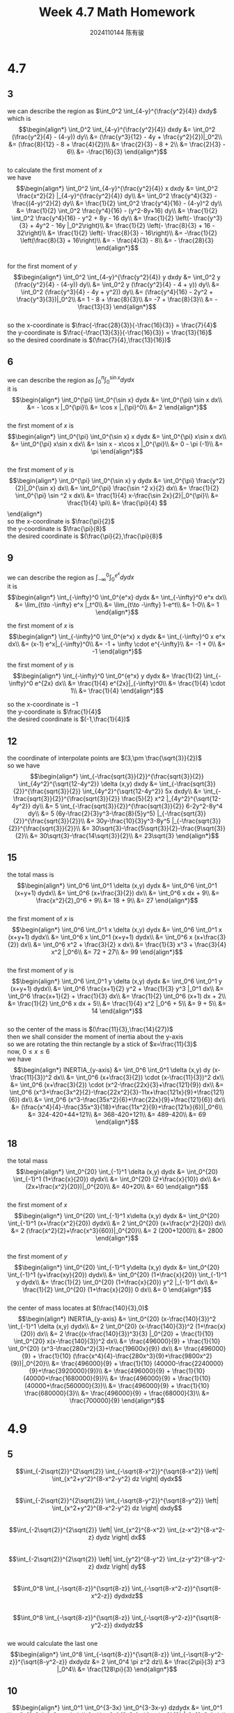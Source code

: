 #+TITLE: Week 4.7 Math Homework
#+AUTHOR: 2024110144 陈有骏
#+LATEX_COMPILER: xelatex
#+LATEX_CLASS: article
#+LATEX_CLASS_OPTIONS: [a4paper,10pt]
#+LATEX_HEADER: \usepackage[margin=0.5in]{geometry}
#+LATEX_HEADER: \usepackage{xeCJK}
#+OPTIONS: \n:t toc:nil num:nil date:nil

#+begin_comment
4.7 done
thomas 15.6 1-20 mod 3
4.9 done
thomas 15.5 1-52 mod 5
4.11
thomas 15.7 1-66 mod 6
thomas 15.8 1-28 mod 7
#+end_comment

* 4.7
** 3
we can describe the region as $\int_0^2 \int_{4-y}^{\frac{y^2}{4}} dxdy$
which is
$$\begin{align*}
\int_0^2 \int_{4-y}^{\frac{y^2}{4}} dxdy &= \int_0^2 (\frac{y^2}{4} - (4-y)) dy\\
&= (\frac{y^3}{12} - 4y + \frac{y^2}{2})|_0^2\\
&= (\frac{8}{12} - 8 + \frac{4}{2})\\
&= \frac{2}{3} - 8 + 2\\
&= \frac{2}{3} - 6\\
&= -\frac{16}{3}
\end{align*}$$
to calculate the first moment of $x$
we have
$$\begin{align*}
\int_0^2 \int_{4-y}^{\frac{y^2}{4}} x dxdy &= \int_0^2 \frac{x^2}{2} |_{4-y}^{\frac{y^2}{4}} dy\\
&= \int_0^2 \frac{y^4}{32} - \frac{(4-y)^2}{2} dy\\
&= \frac{1}{2} \int_0^2 \frac{y^4}{16} - (4-y)^2 dy\\
&= \frac{1}{2} \int_0^2 \frac{y^4}{16} - (y^2-8y+16) dy\\
&= \frac{1}{2} \int_0^2 \frac{y^4}{16} - y^2 + 8y - 16 dy\\
&= \frac{1}{2} \left(- \frac{y^3}{3} + 4y^2 - 16y |_0^2\right)\\
&= \frac{1}{2} \left(- \frac{8}{3} + 16 - 32\right)\\
&= \frac{1}{2} \left(- \frac{8}{3} - 16\right)\\
&= -\frac{1}{2} \left(\frac{8}{3} + 16\right)\\
&= - \frac{4}{3} - 8\\
&= - \frac{28}{3}
\end{align*}$$
for the first moment of $y$
$$\begin{align*}
\int_0^2 \int_{4-y}^{\frac{y^2}{4}} y dxdy &= \int_0^2 y (\frac{y^2}{4} - (4-y)) dy\\
&= \int_0^2 y (\frac{y^2}{4} - 4 + y)) dy\\
&= \int_0^2 (\frac{y^3}{4} - 4y + y^2)) dy\\
&= (\frac{y^4}{16} - 2y^2 + \frac{y^3}{3})|_0^2\\
&= 1 - 8 + \frac{8}{3}\\
&= -7 + \frac{8}{3}\\
&= -\frac{13}{3}
\end{align*}$$
so the x-coordinate is $\frac{-\frac{28}{3}}{-\frac{16}{3}} = \frac{7}{4}$
the y-coordinate is $\frac{-\frac{13}{3}}{-\frac{16}{3}} = \frac{13}{16}$
so the desired coordinate is $(\frac{7}{4},\frac{13}{16})$

** 6
we can describe the region as $\int_0^{\pi} \int_0^{\sin x} dydx$
it is
$$\begin{align*}
\int_0^{\pi} \int_0^{\sin x} dydx &= \int_0^{\pi} \sin x dx\\
&= - \cos x |_0^{\pi}\\
&= \cos x |_{\pi}^0\\
&= 2
\end{align*}$$
the first moment of $x$ is
$$\begin{align*}
\int_0^{\pi} \int_0^{\sin x} x dydx
&= \int_0^{\pi} x\sin x dx\\
&= \int_0^{\pi} x\sin x dx\\
&= \sin x - x\cos x |_0^{\pi}\\
&= 0 - \pi (-1)\\
&= \pi
\end{align*}$$
the first moment of $y$ is
$$\begin{align*}
\int_0^{\pi} \int_0^{\sin x} y dydx
&= \int_0^{\pi} \frac{y^2}{2}|_0^{\sin x} dx\\
&= \int_0^{\pi} \frac{\sin ^2 x}{2} dx\\
&= \frac{1}{2} \int_0^{\pi} \sin ^2 x dx\\
&= \frac{1}{4} x-\frac{\sin 2x}{2}|_0^{\pi}\\
&= \frac{1}{4} \pi\\
&= \frac{\pi}{4}
$$\end{align*}
so the x-coordinate is $\frac{\pi}{2}$
the y-coordinate is $\frac{\pi}{8}$
the desired coordinate is $(\frac{\pi}{2},\frac{\pi}{8}$

** 9
we can describe the region as $\int_{-\infty}^0 \int_0^{e^x} dydx$
it is
$$\begin{align*}
\int_{-\infty}^0 \int_0^{e^x} dydx
&= \int_{-\infty}^0 e^x dx\\
&= \lim_{t\to -\infty} e^x |_t^0\\
&= \lim_{t\to -\infty} 1-e^t\\
&= 1-0\\
&= 1
\end{align*}$$

the first moment of $x$ is
$$\begin{align*}
\int_{-\infty}^0 \int_0^{e^x} x dydx
&= \int_{-\infty}^0 x e^x dx\\
&= (x-1) e^x|_{-\infty}^0\\
&= -1 + \infty \cdot e^{-\infty}\\
&= -1 + 0\\
&= -1
\end{align*}$$

the first moment of $y$ is
$$\begin{align*}
\int_{-\infty}^0 \int_0^{e^x} y dydx
&= \frac{1}{2} \int_{-\infty}^0 e^{2x} dx\\
&= \frac{1}{4} e^{2x}|_{-\infty}^0\\
&= \frac{1}{4} \cdot 1\\
&= \frac{1}{4}
\end{align*}$$

so the x-coordinate is $-1$
the y-coordinate is $\frac{1}{4}$
the desired coordinate is $(-1,\frac{1}{4})$

** 12
the coordinate of interpolate points are $(3,\pm \frac{\sqrt{3}}{2})$
so we have
$$\begin{align*}
\int_{-\frac{sqrt{3}}{2}}^{\frac{sqrt{3}}{2}} \int_{4y^2}^{\sqrt{12-4y^2}} \delta (x,y) dxdy
&= \int_{-\frac{sqrt{3}}{2}}^{\frac{sqrt{3}}{2}} \int_{4y^2}^{\sqrt{12-4y^2}} 5x dxdy\\
&= \int_{-\frac{sqrt{3}}{2}}^{\frac{sqrt{3}}{2}} \frac{5}{2} x^2 |_{4y^2}^{\sqrt{12-4y^2}} dy\\
&= 5 \int_{-\frac{sqrt{3}}{2}}^{\frac{sqrt{3}}{2}} 6-2y^2-8y^4 dy\\
&= 5 (6y-\frac{2}{3}y^3-\frac{8}{5}y^5) |_{-\frac{sqrt{3}}{2}}^{\frac{sqrt{3}}{2}}\\
&= 30y-\frac{10}{3}y^3-8y^5 |_{-\frac{sqrt{3}}{2}}^{\frac{sqrt{3}}{2}}\\
&= 30\sqrt{3}-\frac{5\sqrt{3}}{2}-\frac{9\sqrt{3}}{2}\\
&= 30\sqrt{3}-\frac{14\sqrt{3}}{2}\\
&= 23\sqrt{3}
\end{align*}$$

** 15
the total mass is
$$\begin{align*}
\int_0^6 \int_0^1 \delta (x,y) dydx
&= \int_0^6 \int_0^1 (x+y+1) dydx\\
&= \int_0^6 (x+\frac{3}{2}) dx\\
&= \int_0^6 x dx + 9\\
&= \frac{x^2}{2}_0^6 + 9\\
&= 18 + 9\\
&= 27
\end{align*}$$
the first moment of $x$ is
$$\begin{align*}
\int_0^6 \int_0^1 x \delta (x,y) dydx
&= \int_0^6 \int_0^1 x (x+y+1) dydx\\
&= \int_0^6 x \int_0^1 (x+y+1) dydx\\
&= \int_0^6 x (x+\frac{3}{2}) dx\\
&= \int_0^6 x^2 + \frac{3}{2} x dx\\
&= \frac{1}{3} x^3 + \frac{3}{4} x^2 |_0^6\\
&= 72 + 27\\
&= 99
\end{align*}$$
the first moment of $y$ is
$$\begin{align*}
\int_0^6 \int_0^1 y \delta (x,y) dydx
&= \int_0^6 \int_0^1 y (x+y+1) dydx\\
&= \int_0^6 \frac{x+1}{2} y^2 + \frac{1}{3} y^3 |_0^1 dx\\
&= \int_0^6 \frac{x+1}{2} + \frac{1}{3} dx\\
&= \frac{1}{2} \int_0^6 (x+1) dx + 2\\
&= \frac{1}{2} \int_0^6 x dx + 5\\
&= \frac{1}{4} x^2 |_0^6 + 5\\
&= 9 + 5\\
&= 14
\end{align*}$$
so the center of the mass is $(\frac{11}{3},\frac{14}{27})$
then we shall consider the moment of inertia about the y-axis
so we are rotating the thin rectangle by a stick of $x=\frac{11}{3}$
now, $0\leq x\leq 6$
we have
$$\begin{align*}
INERTIA_{y-axis} &= \int_0^6 \int_0^1 \delta (x,y) dy (x-\frac{11}{3})^2 dx\\
&= \int_0^6 (x+\frac{3}{2}) \cdot (x-\frac{11}{3})^2 dx\\
&= \int_0^6 (x+\frac{3}{2}) \cdot (x^2-\frac{22x}{3}+\frac{121}{9}) dx\\
&= \int_0^6 (x^3+\frac{3x^2}{2}-\frac{22x^2}{3}-11x+\frac{121x}{9}+\frac{121}{6}) dx\\
&= \int_0^6 (x^3-\frac{35x^2}{6}+\frac{22x}{9}+\frac{121}{6}) dx\\
&= (\frac{x^4}{4}-\frac{35x^3}{18}+\frac{11x^2}{9}+\frac{121x}{6})|_0^6\\
&= 324-420+44+121\\
&= 368-420+121\\
&= 489-420\\
&= 69
\end{align*}$$

** 18
the total mass
$$\begin{align*}
\int_0^{20} \int_{-1}^1 \delta (x,y) dydx
&= \int_0^{20} \int_{-1}^1 (1+\frac{x}{20}) dydx\\
&= \int_0^{20} (2+\frac{x}{10}) dx\\
&= (2x+\frac{x^2}{20})|_0^{20}\\
&= 40+20\\
&= 60
\end{align*}$$
the first moment of $x$
$$\begin{align*}
\int_0^{20} \int_{-1}^1 x\delta (x,y) dydx
&= \int_0^{20} \int_{-1}^1 (x+\frac{x^2}{20}) dydx\\
&= 2 \int_0^{20} (x+\frac{x^2}{20}) dx\\
&= 2 (\frac{x^2}{2}+\frac{x^3}{60})|_0^{20}\\
&= 2 (200+1200)\\
&= 2800
\end{align*}$$
the first moment of $y$
$$\begin{align*}
\int_0^{20} \int_{-1}^1 y\delta (x,y) dydx
&= \int_0^{20} \int_{-1}^1 (y+\frac{xy}{20}) dydx\\
&= \int_0^{20} (1+\frac{x}{20}) \int_{-1}^1 y dydx\\
&= \frac{1}{2} \int_0^{20} (1+\frac{x}{20}) y^2 |_{-1}^1 dx\\
&= \frac{1}{2} \int_0^{20} (1+\frac{x}{20}) 0 dx\\
&= 0
\end{align*}$$
the center of mass locates at $(\frac{140}{3},0)$
$$\begin{align*}
INERTIA_{y-axis} &= \int_0^{20} (x-\frac{140}{3})^2 \int_{-1}^1 \delta (x,y) dydx\\
&= 2 \int_0^{20} (x-\frac{140}{3})^2 (1+\frac{x}{20}) dx\\
&= 2 \frac{(x-\frac{140}{3})^3}{3} |_0^{20} + \frac{1}{10} \int_0^{20} x(x-\frac{140}{3})^2 dx\\
&= \frac{496000}{9} + \frac{1}{10} \int_0^{20} (x^3-\frac{280x^2}{3}+\frac{19600x}{9}) dx\\
&= \frac{496000}{9} + \frac{1}{10} (\frac{x^4}{4}-\frac{280x^3}{9}+\frac{9800x^2}{9})|_0^{20}\\
&= \frac{496000}{9} + \frac{1}{10} (40000-\frac{2240000}{9}+\frac{3920000}{9})\\
&= \frac{496000}{9} + \frac{1}{10} (40000+\frac{1680000}{9})\\
&= \frac{496000}{9} + \frac{1}{10} (40000+\frac{560000}{3})\\
&= \frac{496000}{9} + \frac{1}{10} \frac{680000}{3}\\
&= \frac{496000}{9} + \frac{68000}{3}\\
&= \frac{700000}{9}
\end{align*}$$

* 4.9
** 5
$$\int_{-2\sqrt{2}}^{2\sqrt{2}} \int_{-\sqrt{8-x^2}}^{\sqrt{8-x^2}} \left| \int_{x^2+y^2}^{8-x^2-y^2} dz \right| dydx$$
$$\int_{-2\sqrt{2}}^{2\sqrt{2}} \int_{-\sqrt{8-y^2}}^{\sqrt{8-y^2}} \left| \int_{x^2+y^2}^{8-x^2-y^2} dz \right| dxdy$$
$$\int_{-2\sqrt{2}}^{2\sqrt{2}} \left| \int_{x^2}^{8-x^2} \int_{z-x^2}^{8-x^2-z} dydz \right| dx$$
$$\int_{-2\sqrt{2}}^{2\sqrt{2}} \left| \int_{y^2}^{8-y^2} \int_{z-y^2}^{8-y^2-z} dxdz \right| dy$$
$$\int_0^8 \int_{-\sqrt{8-z}}^{\sqrt{8-z}} \int_{-\sqrt{8-x^2-z}}^{\sqrt{8-x^2-z}} dydxdz$$
$$\int_0^8 \int_{-\sqrt{8-z}}^{\sqrt{8-z}} \int_{-\sqrt{8-y^2-z}}^{\sqrt{8-y^2-z}} dxdydz$$
we would calculate the last one
$$\begin{align*}
\int_0^8 \int_{-\sqrt{8-z}}^{\sqrt{8-z}} \int_{-\sqrt{8-y^2-z}}^{\sqrt{8-y^2-z}} dxdydz
&= 2 \int_0^4 \pi z^2 dz\\
&= \frac{2\pi}{3} z^3 |_0^4\\
&= \frac{128\pi}{3}
\end{align*}$$
** 10
$$\begin{align*}
\int_0^1 \int_0^{3-3x} \int_0^{3-3x-y} dzdydx
&= \int_0^1 \int_0^{3-3x} 3-3x-y dydx\\
&= \int_0^1 (3-3x)y-\frac{y^2}{2} |_0^{3-3x} dx\\
&= \int_0^1 (3-3x)^2-\frac{(3-3x)^2}{2} dx\\
&= \int_0^1 \frac{(3-3x)^2}{2} dx\\
&= \frac{9}{2} \int_0^1 1-x dx\\
&= \frac{9}{4}
\end{align*}$$
** 15
$$\begin{align*}
\int_0^1 \int_0^{2-x} \int_0^{2-x-y} dzdydx
&= \int_0^1 \int_0^{2-x} 2-x-y dydx\\
&= \int_0^1 (2-x)y-\frac{y^2}{2}|_0^{2-x} dx\\
&= \int_0^1 \frac{(2-x)^2}{2} dx\\
&= \int_0^1 \frac{x^2}{2}-2x+2 dx\\
&= \frac{x^3}{6}-x^2+2x |_0^1\\
&= \frac{1}{6}-1+2\\
&= \frac{1}{6}+1\\
&= \frac{7}{6}
\end{align*}$$
** 20
$$\begin{align*}
\int_0^7 \int_0^2 \int_0^{\sqrt{4-q^2}} \frac{q}{r+1} dpdqdr
&= \int_0^7 \int_0^2 \frac{q\sqrt{4-q^2}}{r+1} dqdr\\
&= \int_0^7 \frac{1}{r+1} \int_0^2 q\sqrt{4-q^2} dqdr\\
&= \frac{1}{2} \int_0^7 \frac{1}{r+1} \int_0^2 \sqrt{4-q^2} dq^2dr\\
&= \frac{1}{2} \int_0^7 \frac{1}{r+1} \int_0^4 \sqrt{4-q} dqdr\\
&= -\frac{1}{2} \int_0^7 \frac{1}{r+1} \int_0^4 \sqrt{4-q} d(4-q)dr\\
&= \frac{1}{2} \int_0^7 \frac{1}{r+1} \int_0^4 \sqrt{q} dqdr\\
&= \frac{1}{3} \int_0^7 \frac{1}{r+1} q^{\frac{2}{3}} |_0^4 dr\\
&= \frac{1}{3} \int_0^7 \frac{1}{r+1} 4^{\frac{2}{3}} dr\\
&= \frac{1}{3} \int_0^7 \frac{1}{r+1} 4^{\frac{2}{3}} d(r+1)\\
&= \frac{1}{3} \int_1^8 \frac{1}{r} 4^{\frac{2}{3}} dr\\
&= \frac{4^{\frac{2}{3}}}{3} \int_1^8 \frac{1}{r} dr\\
&= \frac{4^{\frac{2}{3}}}{3} \ln r |_1^8\\
&= \frac{4^{\frac{2}{3}}}{3} \ln 8\\
&= 4^{\frac{2}{3}} \ln 2
\end{align*}$$
** 25
we can describe the region using
$$\int_0^2 \int_0^{2-z} \int_0^{4-y^2} dxdydz$$
so we can calculate it
$$\begin{align*}
\int_0^2 \int_0^{2-z} \int_0^{4-y^2} dxdydz
&= \int_0^2 \int_0^{2-z} 4-y^2 dydz\\
&= \int_0^2 4y-\frac{y^3}{3} |_0^{2-z} dz\\
&= \int_0^2 4(2-z)-\frac{(2-z)^3}{3} dz\\
&= \int_0^2 4z-\frac{z^3}{3} dz\\
&= 2z^2-\frac{z^4}{12} |_0^2\\
&= 8-\frac{4}{3}\\
&= \frac{20}{3}
\end{align*}$$
** 30
$$\begin{align*}
\int_0^2 \int_0^{4-x^2} \int_0^{4-x^2-y} dzdydx
&= \int_0^2 \int_0^{4-x^2} 4-x^2-y dydx\\
&= \int_0^2 4y- x^2 y - \frac{y^2}{2} |_0^{4-x^2} dx\\
&= \int_0^2 \frac{(4-x^2)^2}{2} dx\\
&= \int_0^2 \frac{x^4-8x^2+16}{2} dx\\
&= \int_0^2 \frac{x^4}{2}-4x^2+8 dx\\
&= \frac{x^5}{10}-\frac{4x^3}{3}+8x |_0^2\\
&= \frac{16}{5}-\frac{32}{3}+16\\
&= \frac{16}{5}-\frac{32}{3}+16\\
&= \frac{128}{15}
\end{align*}$$
#+begin_src scheme :exports both
  (+ 16/5 (- 32/3) 16)
#+end_src

#+RESULTS:
: 128/15

** 35
$$\begin{align*}
\int_{-1}^1 \int_{-\sqrt{4-4y^2}}^{\sqrt{4-4y^2}} \int_0^{x+2} dzdxdy
&= \int_{-1}^1 \int_{-\sqrt{4-4y^2}}^{\sqrt{4-4y^2}} x+2 dxdy\\
&= \int_{-1}^1 \frac{x^2}{2}+2x |_{-\sqrt{4-4y^2}}^{\sqrt{4-4y^2}} dy\\
&= \int_{-1}^1 4\sqrt{4-4y^2} dy\\
&= 8 \int_{-1}^1 \sqrt{1-y^2} dy\\
&= 8 \cdot \frac{1}{2} 1^2 \pi\\
&= 4\pi
\end{align*}$$
** 40
$$\begin{align*}
\int_0^2 \int_0^2 \int_0^2 xyz dxdydz
&= \int_0^2 \int_0^2 \frac{yzx^2}{2} |_0^2 dydz\\
&= \int_0^2 \int_0^2 2yz dydz\\
&= 2 \int_0^2 \int_0^2 yz dydz\\
&= 2 \int_0^2 \frac{zy^2}{2} |_0^2 dz\\
&= 2 \int_0^2 2z dz\\
&= 4 \int_0^2 z dz\\
&= 4 \frac{z^2}{2} |_0^2\\
&= 4 \cdot 2\\
&= 8
\end{align*}$$
** 45
the left part equals to
$$\begin{align*}
\int_0^1 \int_0^{4-a-x^2} \int_a^{4-x^2-y} dzdydx
&= \int_0^1 \int_0^{4-a-x^2} 4-x^2-y-a dydx\\
&= \int_0^1 (4-x^2-a)y - \frac{y^2}{2} |_0^{4-a-x^2} dx\\
&= \int_0^1 \frac{(4-a-x^2)^2}{2} dx\\
&= \frac{1}{2} \int_0^1 (4-a-x^2)^2 dx\\
&= \frac{1}{2} \int_0^1 (x^4-2(4-a)x^2+(4-a)^2) dx\\
&= \frac{1}{2} (\frac{x^5}{5}-\frac{2}{3} (4-a)x^3+(4-a)^2x)|_0^1\\
&= \frac{1}{2} (\frac{1}{5}-\frac{2}{3} (4-a) + (4-a)^2)\\
&= \frac{4}{15}
\end{align*}$$
which means
$$(4-a)^2-\frac{2}{3} (4-a)+\frac{1}{5}=\frac{8}{15}$$
$$(4-a)^2-\frac{2}{3} (4-a)+\frac{3}{15}=\frac{8}{15}$$
$$(4-a)^2-\frac{2}{3} (4-a)-\frac{1}{3}=0$$
so we have $4-a = \frac{\frac{2}{3}\pm\frac{4}{3}}{2} = \frac{1}{3}\pm\frac{2}{3}$
so $4-a=1,-\frac{1}{3}$
which means $a=3,4\frac{1}{3}$
since I think the question indicates that $4-a-x^2\geq 0$ even when negative integral might be valid as well
I shall only keep $a=3$

** 50
the triple integral is
$$\int_0^1 \int_{-\sqrt{z}}^{\sqrt{z}} \int_{-\sqrt{z-y^2}}^{\sqrt{z-y^2}} |xyz| dxdydz$$
#+begin_src python :python "python3" :results output :exports both
  from math import sqrt
  from scipy.integrate import tplquad

  result = tplquad (lambda x,y,z: abs(x*y*z), 0, 1, lambda z: -sqrt(z), lambda z: sqrt(z), lambda z,y: -sqrt(z-y**2), lambda z,y: sqrt(z-y**2))
  print(result)
#+end_src

#+RESULTS:
: (0.12499999999999997, 5.523359547510154e-15)
so the integral is $0.125$

* 4.11
** 15.7
*** 6 tbfl sin^2 integral?
$$\begin{align*}
\int_0^{2\pi} \int_0^1 \int_{-\frac{1}{2}}^{\frac{1}{2}} (r^2\sin^2 \theta + z^2) dz rdr d\theta
&= \int_0^{2\pi} \int_0^1 (zr^2\sin^2 \theta + \frac{z^3}{3})|_{-\frac{1}{2}}^{\frac{1}{2}} rdr d\theta\\
&= 2 \int_0^{2\pi} \int_0^1 (zr^2\sin^2 \theta + \frac{z^3}{3})|_0^{\frac{1}{2}} rdr d\theta\\
&= \int_0^{2\pi} \int_0^1 (r^2\sin^2 \theta + \frac{1}{12}) rdr d\theta\\
&= \frac{1}{2} \int_0^{2\pi} \int_0^1 (r^2\sin^2 \theta + \frac{1}{12}) dr^2 d\theta\\
&= \frac{1}{2} \int_0^{2\pi} \int_0^1 (r\sin^2 \theta + \frac{1}{12}) dr d\theta\\
&= \frac{1}{4} \int_0^{2\pi} (r^2\sin^2 \theta + \frac{r}{6})|_0^1 d\theta\\
&= \frac{1}{4} \int_0^{2\pi} (\sin^2 \theta + \frac{1}{6}) d\theta\\
&= \frac{1}{4} \int_0^{2\pi} (\sin^2 \theta + \frac{\theta}{6}) d\theta\\
\end{align*}$$
*** 12
*** 18
*** 24
*** 30
*** 36
*** 42
*** 48
*** 54
*** 60
*** 66
** 15.8
*** 7
*** 14
*** 21
*** 28

